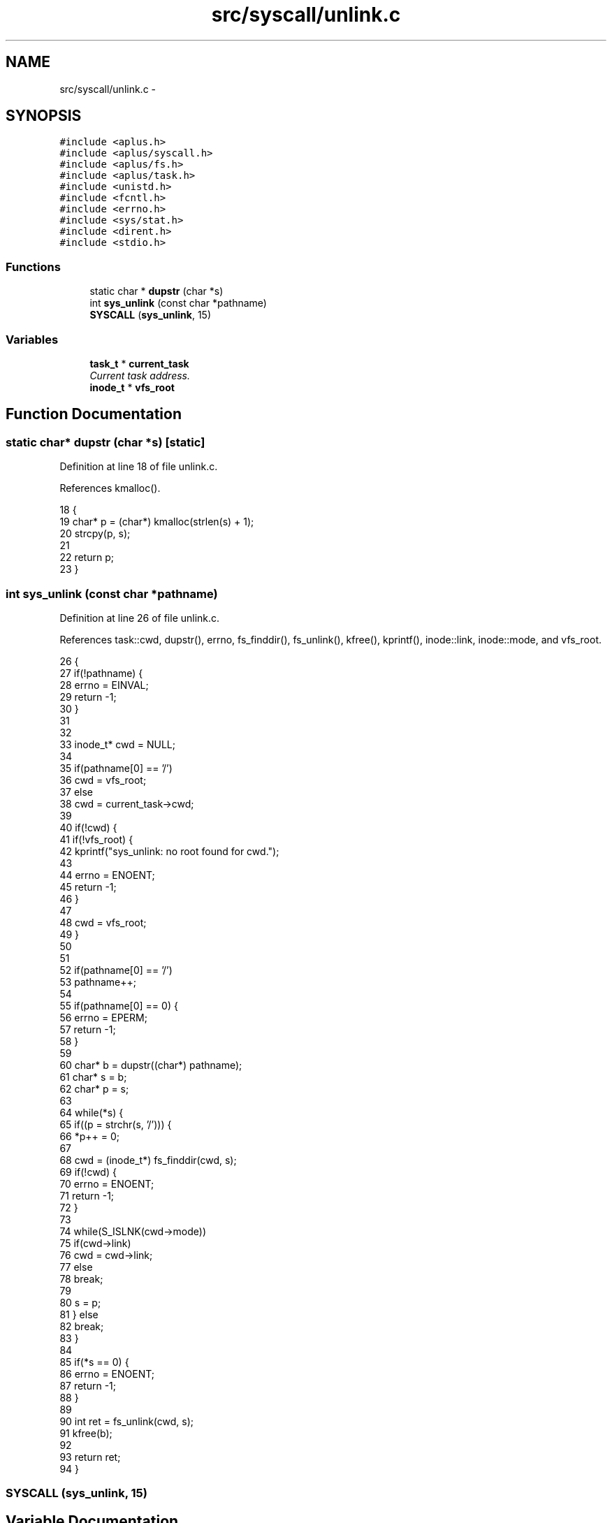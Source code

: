 .TH "src/syscall/unlink.c" 3 "Sun Nov 16 2014" "Version 0.1" "aPlus" \" -*- nroff -*-
.ad l
.nh
.SH NAME
src/syscall/unlink.c \- 
.SH SYNOPSIS
.br
.PP
\fC#include <aplus\&.h>\fP
.br
\fC#include <aplus/syscall\&.h>\fP
.br
\fC#include <aplus/fs\&.h>\fP
.br
\fC#include <aplus/task\&.h>\fP
.br
\fC#include <unistd\&.h>\fP
.br
\fC#include <fcntl\&.h>\fP
.br
\fC#include <errno\&.h>\fP
.br
\fC#include <sys/stat\&.h>\fP
.br
\fC#include <dirent\&.h>\fP
.br
\fC#include <stdio\&.h>\fP
.br

.SS "Functions"

.in +1c
.ti -1c
.RI "static char * \fBdupstr\fP (char *s)"
.br
.ti -1c
.RI "int \fBsys_unlink\fP (const char *pathname)"
.br
.ti -1c
.RI "\fBSYSCALL\fP (\fBsys_unlink\fP, 15)"
.br
.in -1c
.SS "Variables"

.in +1c
.ti -1c
.RI "\fBtask_t\fP * \fBcurrent_task\fP"
.br
.RI "\fICurrent task address\&. \fP"
.ti -1c
.RI "\fBinode_t\fP * \fBvfs_root\fP"
.br
.in -1c
.SH "Function Documentation"
.PP 
.SS "static char* dupstr (char *s)\fC [static]\fP"

.PP
Definition at line 18 of file unlink\&.c\&.
.PP
References kmalloc()\&.
.PP
.nf
18                              {
19     char* p = (char*) kmalloc(strlen(s) + 1);
20     strcpy(p, s);
21 
22     return p;
23 }
.fi
.SS "int sys_unlink (const char *pathname)"

.PP
Definition at line 26 of file unlink\&.c\&.
.PP
References task::cwd, dupstr(), errno, fs_finddir(), fs_unlink(), kfree(), kprintf(), inode::link, inode::mode, and vfs_root\&.
.PP
.nf
26                                      {
27     if(!pathname) {
28         errno = EINVAL;
29         return -1;
30     }
31 
32 
33     inode_t* cwd = NULL;
34 
35     if(pathname[0] == '/')
36         cwd = vfs_root;
37     else
38         cwd = current_task->cwd;
39     
40     if(!cwd) {
41         if(!vfs_root) {
42             kprintf("sys_unlink: no root found for cwd\&.");
43         
44             errno = ENOENT;
45             return -1;
46         }
47         
48         cwd = vfs_root;
49     }
50     
51     
52     if(pathname[0] == '/')
53         pathname++;
54         
55     if(pathname[0] == 0) {
56         errno = EPERM;  
57         return -1;
58     }
59     
60     char* b = dupstr((char*) pathname);
61     char* s = b;
62     char* p = s;
63     
64     while(*s) {
65         if((p = strchr(s, '/'))) {
66             *p++ = 0;
67         
68             cwd = (inode_t*) fs_finddir(cwd, s);
69             if(!cwd) {
70                 errno = ENOENT;
71                 return -1;
72             }
73 
74             while(S_ISLNK(cwd->mode))
75                 if(cwd->link)
76                     cwd = cwd->link;
77                 else
78                     break;
79 
80             s = p;
81         } else
82             break;
83     }
84 
85     if(*s == 0) {
86         errno = ENOENT;
87         return -1;
88     }
89 
90     int ret = fs_unlink(cwd, s);
91     kfree(b);
92     
93     return ret;
94 }
.fi
.SS "SYSCALL (\fBsys_unlink\fP, 15)"

.SH "Variable Documentation"
.PP 
.SS "\fBtask_t\fP* current_task"

.PP
Current task address\&. 
.PP
Definition at line 37 of file sched\&.c\&.
.SS "\fBinode_t\fP* vfs_root"

.PP
Definition at line 19 of file vfs\&.c\&.
.SH "Author"
.PP 
Generated automatically by Doxygen for aPlus from the source code\&.
